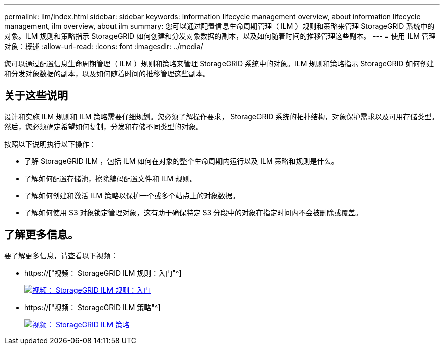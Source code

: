 ---
permalink: ilm/index.html 
sidebar: sidebar 
keywords: information lifecycle management overview, about information lifecycle management, ilm overview, about ilm 
summary: 您可以通过配置信息生命周期管理（ ILM ）规则和策略来管理 StorageGRID 系统中的对象。ILM 规则和策略指示 StorageGRID 如何创建和分发对象数据的副本，以及如何随着时间的推移管理这些副本。 
---
= 使用 ILM 管理对象：概述
:allow-uri-read: 
:icons: font
:imagesdir: ../media/


[role="lead"]
您可以通过配置信息生命周期管理（ ILM ）规则和策略来管理 StorageGRID 系统中的对象。ILM 规则和策略指示 StorageGRID 如何创建和分发对象数据的副本，以及如何随着时间的推移管理这些副本。



== 关于这些说明

设计和实施 ILM 规则和 ILM 策略需要仔细规划。您必须了解操作要求， StorageGRID 系统的拓扑结构，对象保护需求以及可用存储类型。然后，您必须确定希望如何复制，分发和存储不同类型的对象。

按照以下说明执行以下操作：

* 了解 StorageGRID ILM ，包括 ILM 如何在对象的整个生命周期内运行以及 ILM 策略和规则是什么。
* 了解如何配置存储池，擦除编码配置文件和 ILM 规则。
* 了解如何创建和激活 ILM 策略以保护一个或多个站点上的对象数据。
* 了解如何使用 S3 对象锁定管理对象，这有助于确保特定 S3 分段中的对象在指定时间内不会被删除或覆盖。




== 了解更多信息。

要了解更多信息，请查看以下视频：

* https://["视频： StorageGRID ILM 规则：入门"^]
+
[link=https://netapp.hosted.panopto.com/Panopto/Pages/Viewer.aspx?id=beffbe9b-e95e-4a90-9560-acc5013c93d8]
image::../media/video-screenshot-ilm-rules.png[视频： StorageGRID ILM 规则：入门]

* https://["视频： StorageGRID ILM 策略"^]
+
[link=https://netapp.hosted.panopto.com/Panopto/Pages/Viewer.aspx?id=c929e94e-353a-4375-b112-acc5013c81c7]
image::../media/video-screenshot-ilm-policies.png[视频： StorageGRID ILM 策略]


